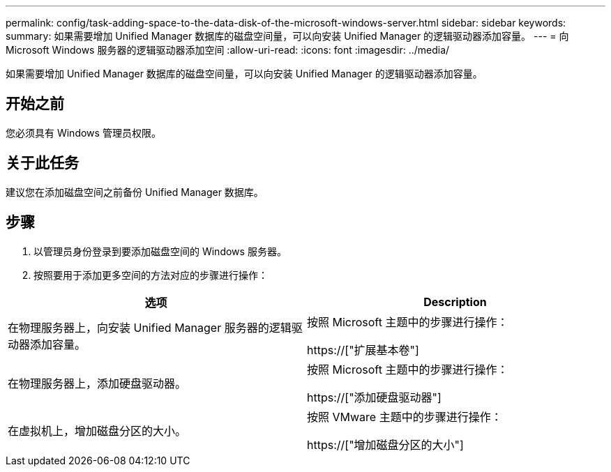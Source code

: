 ---
permalink: config/task-adding-space-to-the-data-disk-of-the-microsoft-windows-server.html 
sidebar: sidebar 
keywords:  
summary: 如果需要增加 Unified Manager 数据库的磁盘空间量，可以向安装 Unified Manager 的逻辑驱动器添加容量。 
---
= 向 Microsoft Windows 服务器的逻辑驱动器添加空间
:allow-uri-read: 
:icons: font
:imagesdir: ../media/


[role="lead"]
如果需要增加 Unified Manager 数据库的磁盘空间量，可以向安装 Unified Manager 的逻辑驱动器添加容量。



== 开始之前

您必须具有 Windows 管理员权限。



== 关于此任务

建议您在添加磁盘空间之前备份 Unified Manager 数据库。



== 步骤

. 以管理员身份登录到要添加磁盘空间的 Windows 服务器。
. 按照要用于添加更多空间的方法对应的步骤进行操作：


[cols="2*"]
|===
| 选项 | Description 


 a| 
在物理服务器上，向安装 Unified Manager 服务器的逻辑驱动器添加容量。
 a| 
按照 Microsoft 主题中的步骤进行操作：

https://["扩展基本卷"]



 a| 
在物理服务器上，添加硬盘驱动器。
 a| 
按照 Microsoft 主题中的步骤进行操作：

https://["添加硬盘驱动器"]



 a| 
在虚拟机上，增加磁盘分区的大小。
 a| 
按照 VMware 主题中的步骤进行操作：

https://["增加磁盘分区的大小"]

|===